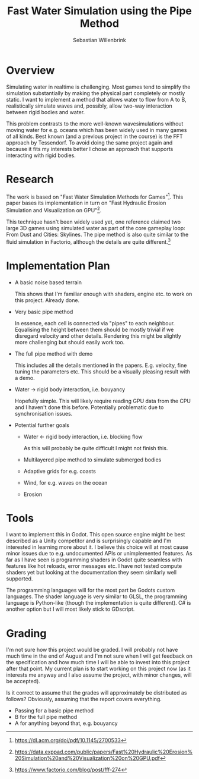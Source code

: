 #+title: Fast Water Simulation using the Pipe Method
#+author: Sebastian Willenbrink

* Overview
Simulating water in realtime is challenging. Most games tend to simplify the simulation substantially by making the physical part completely or mostly static. I want to implement a method that allows water to flow from A to B, realistically simulate waves and, possibly, allow two-way interaction between rigid bodies and water.

This problem contrasts to the more well-known wavesimulations without moving water for e.g. oceans which has been widely used in many games of all kinds. Best known (and a previous project in the course) is the FFT approach by Tessendorf. To avoid doing the same project again and because it fits my interests better I chose an approach that supports interacting with rigid bodies.

* Research
The work is based on "Fast Water Simulation Methods for Games"[fn:: https://dl.acm.org/doi/pdf/10.1145/2700533]. This paper bases its implementation in turn on "Fast Hydraulic Erosion Simulation and Visualization on GPU"[fn:: https://data.exppad.com/public/papers/Fast%20Hydraulic%20Erosion%20Simulation%20and%20Visualization%20on%20GPU.pdf].

This technique hasn't been widely used yet, one reference claimed two large 3D games using simulated water as part of the core gameplay loop: From Dust and Cities: Skylines. The pipe method is also quite similar to the fluid simulation in Factorio, although the details are quite different.[fn:: https://www.factorio.com/blog/post/fff-274]

* Implementation Plan
- A basic noise based terrain

  This shows that I'm familiar enough with shaders, engine etc. to work on this project. Already done.
- Very basic pipe method

  In essence, each cell is connected via "pipes" to each neighbour. Equalising the height between them should be mostly trivial if we disregard velocity and other details. Rendering this might be slightly more challenging but should easily work too.
- The full pipe method with demo

  This includes all the details mentioned in the papers. E.g. velocity, fine tuning the parameters etc. This should be a visually pleasing result with a demo.
- Water -> rigid body interaction, i.e. bouyancy

  Hopefully simple. This will likely require reading GPU data from the CPU and I haven't done this before. Potentially problematic due to synchronisation issues.
- Potential further goals

  + Water <- rigid body interaction, i.e. blocking flow

      As this will probably be quite difficult I might not finish this.
  + Multilayered pipe method to simulate submerged bodies
  + Adaptive grids for e.g. coasts
  + Wind, for e.g. waves on the ocean
  + Erosion

* Tools
 I want to implement this in Godot. This open source engine might be best described as a Unity competitor and is surprisingly capable and I'm interested in learning more about it. I believe this choice will at most cause minor issues due to e.g. undocumented APIs or unimplemented features. As far as I have seen is programming shaders in Godot quite seamless with features like hot reloads, error messages etc. I have not tested compute shaders yet but looking at the documentation they seem similarly well supported.

 The programming languages will for the most part be Godots custom languages. The shader language is very similar to GLSL, the programming language is Python-like (though the implementation is quite different). C# is another option but I will most likely stick to GDscript.

* Grading
 I'm not sure how this project would be graded. I will probably not have much time in the end of August and I'm not sure when I will get feedback on the specification and how much time I will be able to invest into this project after that point. My current plan is to start working on this project now (as it interests me anyway and I also assume the project, with minor changes, will be accepted).

 Is it correct to assume that the grades will approximately be distributed as follows? Obviously, assuming that the report covers everything.
- Passing for a basic pipe method
- B for the full pipe method
- A for anything beyond that, e.g. bouyancy
